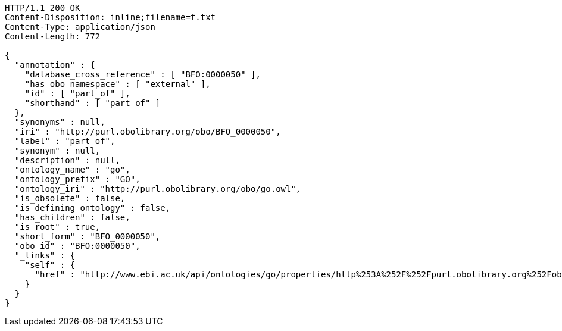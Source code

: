 [source,http]
----
HTTP/1.1 200 OK
Content-Disposition: inline;filename=f.txt
Content-Type: application/json
Content-Length: 772

{
  "annotation" : {
    "database_cross_reference" : [ "BFO:0000050" ],
    "has_obo_namespace" : [ "external" ],
    "id" : [ "part_of" ],
    "shorthand" : [ "part_of" ]
  },
  "synonyms" : null,
  "iri" : "http://purl.obolibrary.org/obo/BFO_0000050",
  "label" : "part of",
  "synonym" : null,
  "description" : null,
  "ontology_name" : "go",
  "ontology_prefix" : "GO",
  "ontology_iri" : "http://purl.obolibrary.org/obo/go.owl",
  "is_obsolete" : false,
  "is_defining_ontology" : false,
  "has_children" : false,
  "is_root" : true,
  "short_form" : "BFO_0000050",
  "obo_id" : "BFO:0000050",
  "_links" : {
    "self" : {
      "href" : "http://www.ebi.ac.uk/api/ontologies/go/properties/http%253A%252F%252Fpurl.obolibrary.org%252Fobo%252FBFO_0000050"
    }
  }
}
----